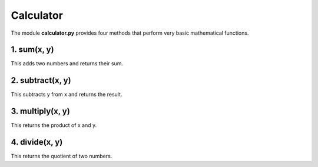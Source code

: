 Calculator
##########

The module **calculator.py** provides four methods that perform very basic mathematical functions.

1. sum(x, y)
=============

This adds two numbers and returns their sum.

2. subtract(x, y)
=================

This subtracts y from x and returns the result.

3. multiply(x, y)
=================

This returns the product of x and y.

4. divide(x, y)
===============

This returns the quotient of two numbers.

